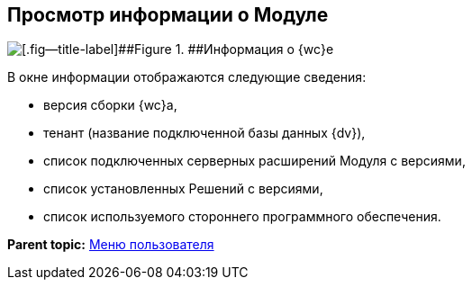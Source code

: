 
== Просмотр информации о Модуле

image::about.png[[.fig--title-label]##Figure 1. ##Информация о {wc}е]

В окне информации отображаются следующие сведения:

* версия сборки {wc}а,
* тенант (название подключенной базы данных {dv}),
* список подключенных серверных расширений Модуля с версиями,
* список установленных Решений с версиями,
* список используемого стороннего программного обеспечения.

*Parent topic:* xref:dvwebControlMenu.adoc[Меню пользователя]
